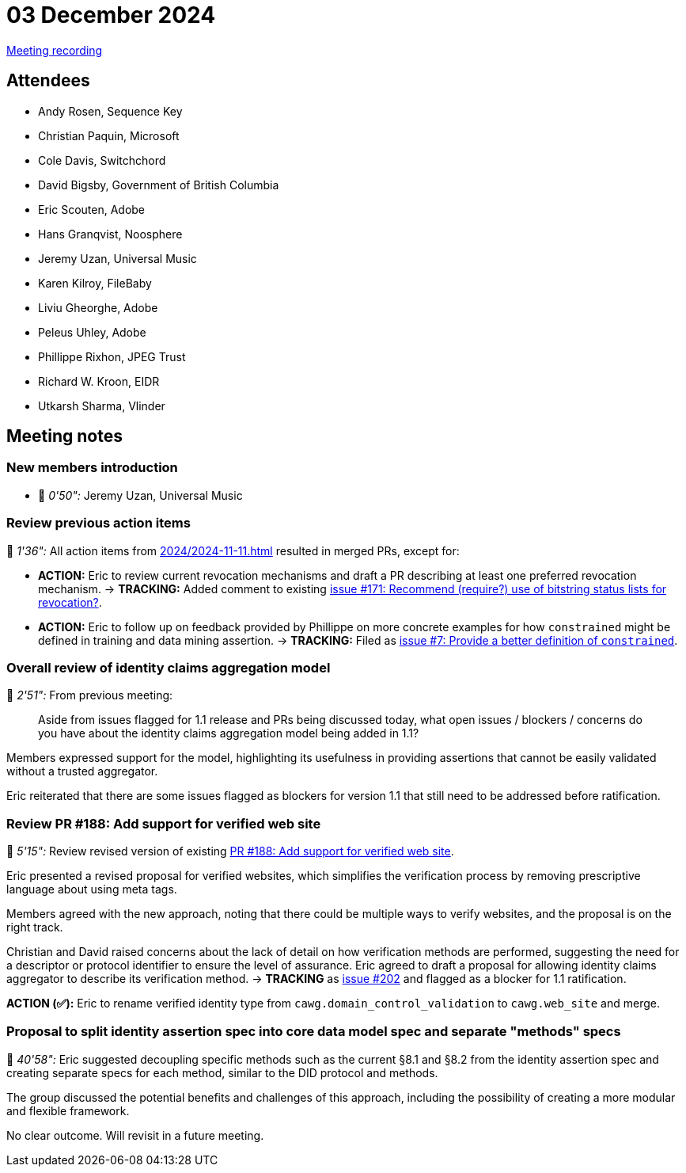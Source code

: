 = 03 December 2024
:page-aliases: 2024-12-03.adoc

https://youtu.be/Jzg7PKv27wU[Meeting recording]

== Attendees

* Andy Rosen, Sequence Key
* Christian Paquin, Microsoft
* Cole Davis, Switchchord
* David Bigsby, Government of British Columbia
* Eric Scouten, Adobe
* Hans Granqvist, Noosphere
* Jeremy Uzan, Universal Music
* Karen Kilroy, FileBaby
* Liviu Gheorghe, Adobe
* Peleus Uhley, Adobe
* Phillippe Rixhon, JPEG Trust
* Richard W. Kroon, EIDR
* Utkarsh Sharma, Vlinder

== Meeting notes

=== New members introduction

* 🎥 _0'50":_ Jeremy Uzan, Universal Music

=== Review previous action items

🎥 _1'36":_ All action items from xref:2024/2024-11-11.adoc[] resulted in merged PRs, except for:

* *ACTION:* Eric to review current revocation mechanisms and draft a PR describing at least one preferred revocation mechanism. → *TRACKING:* Added comment to existing link:https://github.com/creator-assertions/identity-assertion/issues/171[issue #171: Recommend (require?) use of bitstring status lists for revocation?].
* *ACTION:* Eric to follow up on feedback provided by Phillippe on more concrete examples for how `constrained` might be defined in training and data mining assertion. → *TRACKING:* Filed as link:https://github.com/creator-assertions/training-and-data-mining-assertion/issues/7[issue #7: Provide a better definition of `constrained`].

=== Overall review of identity claims aggregation model

🎥 _2'51":_ From previous meeting:

> Aside from issues flagged for 1.1 release and PRs being discussed today, what open issues / blockers / concerns do you have about the identity claims aggregation model being added in 1.1?

Members expressed support for the model, highlighting its usefulness in providing assertions that cannot be easily validated without a trusted aggregator.

Eric reiterated that there are some issues flagged as blockers for version 1.1 that still need to be addressed before ratification.

=== Review PR #188: Add support for verified web site

🎥 _5'15":_ Review revised version of existing link:https://github.com/creator-assertions/identity-assertion/pull/188[PR #188: Add support for verified web site].

Eric presented a revised proposal for verified websites, which simplifies the verification process by removing prescriptive language about using meta tags.

Members agreed with the new approach, noting that there could be multiple ways to verify websites, and the proposal is on the right track.

Christian and David raised concerns about the lack of detail on how verification methods are performed, suggesting the need for a descriptor or protocol identifier to ensure the level of assurance. Eric agreed to draft a proposal for allowing identity claims aggregator to describe its verification method. → *TRACKING* as link:https://github.com/creator-assertions/identity-assertion/issues/202[issue #202] and flagged as a blocker for 1.1 ratification.

*ACTION (✅):* Eric to rename verified identity type from `cawg.domain_control_validation` to `cawg.web_site` and merge.

=== Proposal to split identity assertion spec into core data model spec and separate "methods" specs

🎥 _40'58":_ Eric suggested decoupling specific methods such as the current §8.1 and §8.2 from the identity assertion spec and creating separate specs for each method, similar to the DID protocol and methods.

The group discussed the potential benefits and challenges of this approach, including the possibility of creating a more modular and flexible framework.

No clear outcome. Will revisit in a future meeting.
